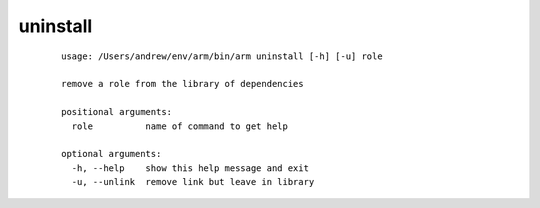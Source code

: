 uninstall
=================

  ::
  
    usage: /Users/andrew/env/arm/bin/arm uninstall [-h] [-u] role
    
    remove a role from the library of dependencies
    
    positional arguments:
      role          name of command to get help
    
    optional arguments:
      -h, --help    show this help message and exit
      -u, --unlink  remove link but leave in library
